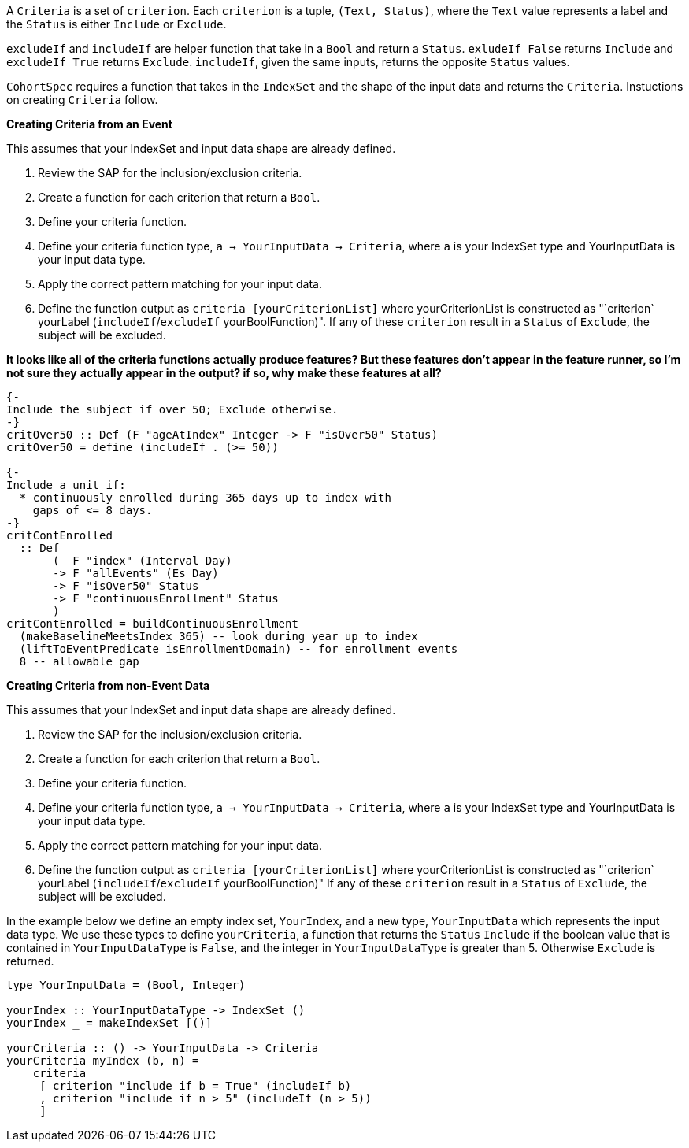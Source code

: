 :description: The procedure for creating criteria

A `Criteria` is a set of `criterion`.
Each `criterion` is a tuple,
`(Text, Status)`,
where the `Text` value represents a label
and the `Status` is either `Include` or `Exclude`.

`excludeIf` and `includeIf` are helper function
that take in a `Bool` and return a `Status`.
`exludeIf False` returns `Include` and
`excludeIf True` returns `Exclude`. 
`includeIf`, given the same inputs,
returns the opposite `Status` values.

`CohortSpec` requires a function that
takes in the `IndexSet` and 
the shape of the input data and
returns the `Criteria`. 
Instuctions on creating `Criteria` follow.

*Creating Criteria from an Event*

This assumes that your IndexSet and 
input data shape are already defined.

. Review the SAP for the inclusion/exclusion criteria.
. Create a function for each criterion that return a `Bool`.
. Define your criteria function.
    . Define your criteria function type,
    `a -> YourInputData -> Criteria`, where `a` is your IndexSet type and YourInputData is your input data type.
    . Apply the correct pattern matching for your input data.
    . Define the function output as `criteria [yourCriterionList]`
    where yourCriterionList is constructed as 
    "`criterion` yourLabel (`includeIf`/`excludeIf` yourBoolFunction)".
    If any of these `criterion` result in a `Status` of `Exclude`, 
    the subject will be excluded.

*It looks like all of the criteria functions actually*
*produce features? But these features don't appear*
*in the feature runner, so I'm not sure they*
*actually appear in the output? if so, why*
*make these features at all?*

[source,haskell]
----
{-
Include the subject if over 50; Exclude otherwise.
-}
critOver50 :: Def (F "ageAtIndex" Integer -> F "isOver50" Status)
critOver50 = define (includeIf . (>= 50))

{- 
Include a unit if:
  * continuously enrolled during 365 days up to index with
    gaps of <= 8 days.
-}
critContEnrolled
  :: Def
       (  F "index" (Interval Day)
       -> F "allEvents" (Es Day)
       -> F "isOver50" Status
       -> F "continuousEnrollment" Status
       )
critContEnrolled = buildContinuousEnrollment
  (makeBaselineMeetsIndex 365) -- look during year up to index
  (liftToEventPredicate isEnrollmentDomain) -- for enrollment events
  8 -- allowable gap
----

*Creating Criteria from non-Event Data*

This assumes that your IndexSet and 
input data shape are already defined.

. Review the SAP for the inclusion/exclusion criteria.
. Create a function for each criterion that return a `Bool`.
. Define your criteria function.
    . Define your criteria function type,
    `a -> YourInputData -> Criteria`, where `a` is your IndexSet type and YourInputData is your input data type.
    . Apply the correct pattern matching for your input data.
    . Define the function output as `criteria [yourCriterionList]`
    where yourCriterionList is constructed as 
    "`criterion` yourLabel (`includeIf`/`excludeIf` yourBoolFunction)"
    If any of these `criterion` result in a `Status` of `Exclude`, 
    the subject will be excluded.

In the example below we define an empty index set, `YourIndex`,
and a new type, `YourInputData` which represents the input data type.
We use these types to define `yourCriteria`,
a function that returns the `Status` `Include` if the boolean value that
is contained in `YourInputDataType` is `False`,
and the integer in `YourInputDataType` is greater than 5.
Otherwise `Exclude` is returned.

[source,haskell]
----
type YourInputData = (Bool, Integer)

yourIndex :: YourInputDataType -> IndexSet ()
yourIndex _ = makeIndexSet [()]

yourCriteria :: () -> YourInputData -> Criteria 
yourCriteria myIndex (b, n) = 
    criteria 
     [ criterion "include if b = True" (includeIf b)
     , criterion "include if n > 5" (includeIf (n > 5))
     ]
----

